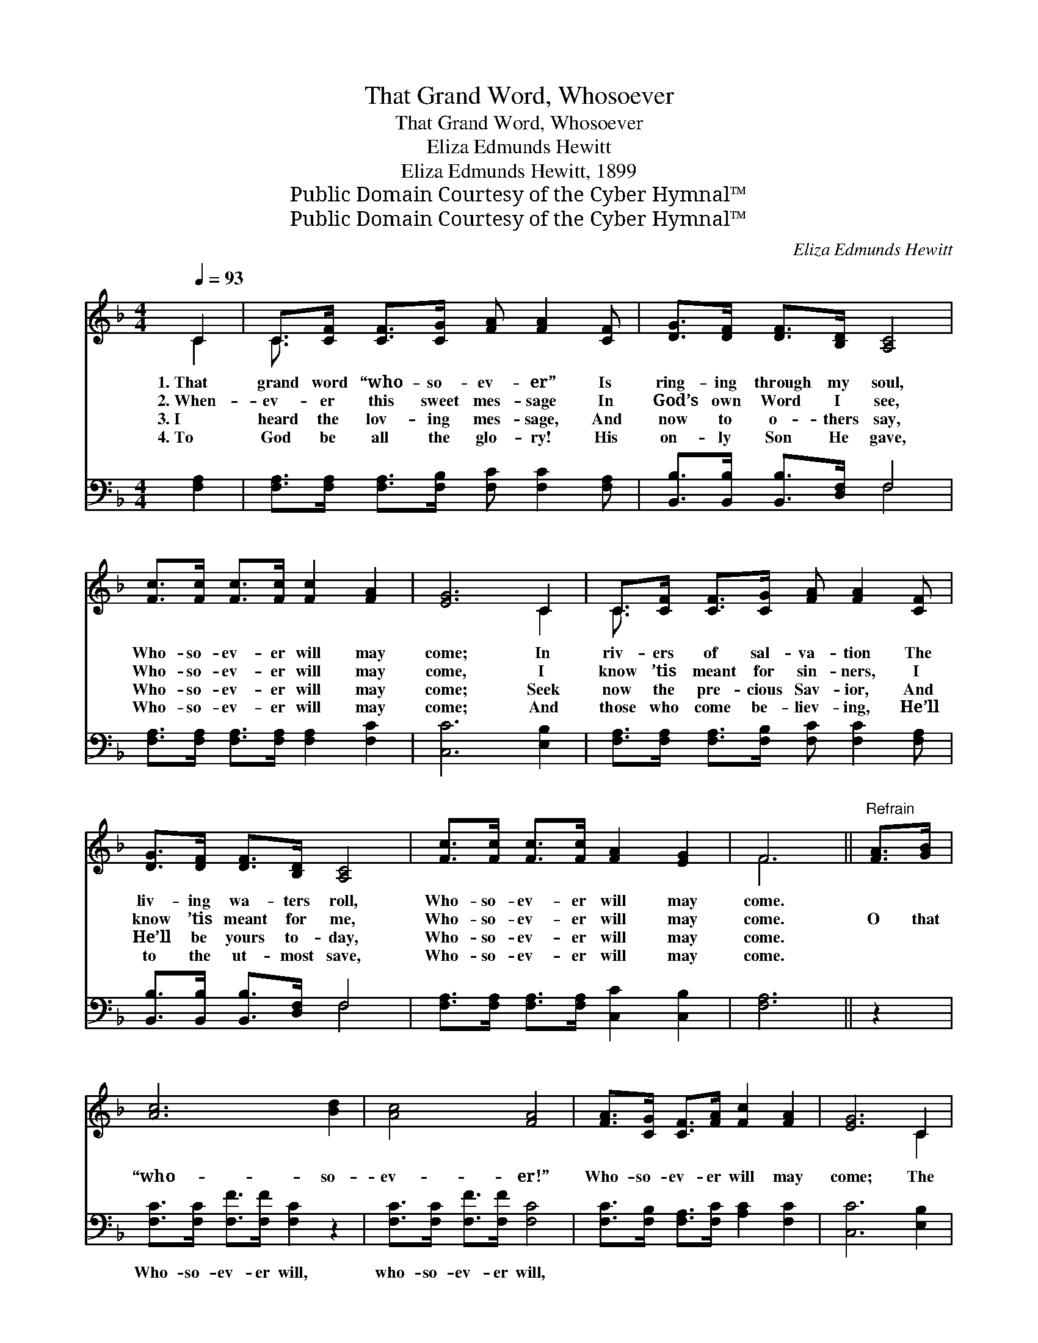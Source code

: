 X:1
T:That Grand Word, Whosoever
T:That Grand Word, Whosoever
T:Eliza Edmunds Hewitt
T:Eliza Edmunds Hewitt, 1899
T:Public Domain Courtesy of the Cyber Hymnal™
T:Public Domain Courtesy of the Cyber Hymnal™
C:Eliza Edmunds Hewitt
Z:Public Domain
Z:Courtesy of the Cyber Hymnal™
%%score ( 1 2 ) ( 3 4 )
L:1/8
Q:1/4=93
M:4/4
K:F
V:1 treble 
V:2 treble 
V:3 bass 
V:4 bass 
V:1
 C2 | C>[CF] [CF]>[CG] [FA] [FA]2 [CF] | [DG]>[DF] [DF]>[B,D] [A,C]4 | %3
w: 1.~That|grand word “who- so- ev- er” Is|ring- ing through my soul,|
w: 2.~When-|ev- er this sweet mes- sage In|God’s own Word I see,|
w: 3.~I|heard the lov- ing mes- sage, And|now to o- thers say,|
w: 4.~To|God be all the glo- ry! His|on- ly Son He gave,|
 [Fc]>[Fc] [Fc]>[Fc] [Fc]2 [FA]2 | [EG]6 C2 | C>[CF] [CF]>[CG] [FA] [FA]2 [CF] | %6
w: Who- so- ev- er will may|come; In|riv- ers of sal- va- tion The|
w: Who- so- ev- er will may|come, I|know ’tis meant for sin- ners, I|
w: Who- so- ev- er will may|come; Seek|now the pre- cious Sav- ior, And|
w: Who- so- ev- er will may|come; And|those who come be- liev- ing, He’ll|
 [DG]>[DF] [DF]>[B,D] [A,C]4 | [Fc]>[Fc] [Fc]>[Fc] [FA]2 [EG]2 | F6 ||"^Refrain" [FA]>[GB] | %10
w: liv- ing wa- ters roll,|Who- so- ev- er will may|come.||
w: know ’tis meant for me,|Who- so- ev- er will may|come.|O that|
w: He’ll be yours to- day,|Who- so- ev- er will may|come.||
w: to the ut- most save,|Who- so- ev- er will may|come.||
 [Ac]6 [Bd]2 | [Ac]4 [FA]4 | [FA]>[CG] [CF]>[FA] [Fc]2 [FA]2 | [EG]6 C2 | %14
w: ||||
w: “who- so-|ev- er!”|Who- so- ev- er will may|come; The|
w: ||||
w: ||||
 C>[CF] [CF]>[CG] [FA] [FA]2 [CF] | [DG]>[DF] [DF]>[B,D] [A,C]4 | [Fc]>[Fc] [Fc]>[Fc] [FA]2 [EG]2 | %17
w: |||
w: Sav- ior’s in- vi- ta- tion Is|free- ly sound- ing still,|Who- so- ev- er will may|
w: |||
w: |||
 F6 |] %18
w: |
w: come.|
w: |
w: |
V:2
 C2 | C3/2 x13/2 | x8 | x8 | x6 C2 | C3/2 x13/2 | x8 | x8 | F6 || x2 | x8 | x8 | x8 | x6 C2 | %14
 C3/2 x13/2 | x8 | x8 | F6 |] %18
V:3
 [F,A,]2 | [F,A,]>[F,A,] [F,A,]>[F,B,] [F,C] [F,C]2 [F,A,] | [B,,B,]>[B,,B,] [B,,B,]>[D,F,] F,4 | %3
w: ~|~ ~ ~ ~ ~ ~ ~|~ ~ ~ ~ ~|
 [F,A,]>[F,A,] [F,A,]>[F,A,] [F,A,]2 [F,C]2 | [C,C]6 [E,B,]2 | %5
w: ~ ~ ~ ~ ~ ~|~ ~|
 [F,A,]>[F,A,] [F,A,]>[F,B,] [F,C] [F,C]2 [F,A,] | [B,,B,]>[B,,B,] [B,,B,]>[D,F,] F,4 | %7
w: ~ ~ ~ ~ ~ ~ ~|~ ~ ~ ~ ~|
 [F,A,]>[F,A,] [F,A,]>[F,A,] [C,C]2 [C,B,]2 | [F,A,]6 || z2 | [F,C]>[F,C] [F,F]>[F,F] [F,C]2 z2 | %11
w: ~ ~ ~ ~ ~ ~|~||Who- so- ev- er will,|
 [F,C]>[F,C] [F,F]>[F,F] [F,C]4 | [F,C]>[F,B,] [F,A,]>[F,C] [A,C]2 [F,C]2 | [C,C]6 [E,B,]2 | %14
w: who- so- ev- er will,|||
 [F,A,]>[F,A,] [F,A,]>[F,B,] [F,C] [F,C]2 [F,A,] | [B,,B,]>[B,,B,] [B,,B,]>[D,F,] F,4 | %16
w: ||
 [F,A,]>[F,A,] [F,A,]>[F,A,] [C,C]2 [C,B,]2 | [F,A,]6 |] %18
w: ||
V:4
 x2 | x8 | x4 F,4 | x8 | x8 | x8 | x4 F,4 | x8 | x6 || x2 | x8 | x8 | x8 | x8 | x8 | x4 F,4 | x8 | %17
 x6 |] %18


